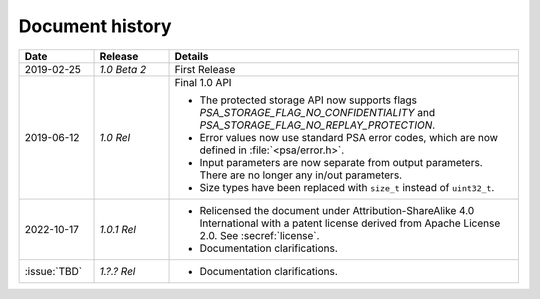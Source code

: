 .. SPDX-FileCopyrightText: Copyright 2018-2019, 2022 Arm Limited and/or its affiliates <open-source-office@arm.com>
.. SPDX-License-Identifier: CC-BY-SA-4.0 AND LicenseRef-Patent-license

.. _document-history:

Document history
================

..  list-table::
    :class: longtable
    :header-rows: 1
    :widths: 3 3 14

    * - Date
      - Release
      - Details

    * - 2019-02-25
      - *1.0 Beta 2*
      - First Release

    * - 2019-06-12
      - *1.0 Rel*
      - Final 1.0 API

        * The protected storage API now supports flags `PSA_STORAGE_FLAG_NO_CONFIDENTIALITY` and `PSA_STORAGE_FLAG_NO_REPLAY_PROTECTION`.
        * Error values now use standard PSA error codes, which are now defined in :file:`<psa/error.h>`.
        * Input parameters are now separate from output parameters. There are no longer any in/out parameters.
        * Size types have been replaced with ``size_t`` instead of ``uint32_t``.

    * - 2022-10-17
      - *1.0.1 Rel*
      - * Relicensed the document under Attribution-ShareAlike 4.0 International with a patent license derived from Apache License 2.0. See :secref:`license`.
        * Documentation clarifications.

    * - :issue:`TBD`
      - *1.?.? Rel*
      - * Documentation clarifications.
